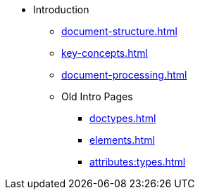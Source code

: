 * Introduction
** xref:document-structure.adoc[]
** xref:key-concepts.adoc[]
** xref:document-processing.adoc[]
** Old Intro Pages
*** xref:doctypes.adoc[]
*** xref:elements.adoc[]
*** xref:attributes:types.adoc[]
